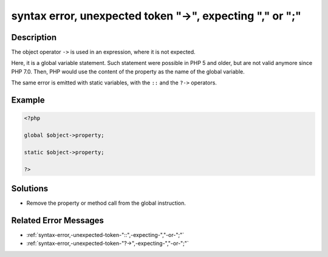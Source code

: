 .. _syntax-error,-unexpected-token-"->",-expecting-","-or-";":

syntax error, unexpected token "->", expecting "," or ";"
---------------------------------------------------------
 
.. meta::
	:description:
		syntax error, unexpected token "->", expecting "," or ";": The object operator ``-&gt;`` is used in an expression, where it is not expected.
	:og:image: https://php-changed-behaviors.readthedocs.io/en/latest/_static/logo.png
	:og:type: article
	:og:title: syntax error, unexpected token &quot;-&gt;&quot;, expecting &quot;,&quot; or &quot;;&quot;
	:og:description: The object operator ``-&gt;`` is used in an expression, where it is not expected
	:og:url: https://php-errors.readthedocs.io/en/latest/messages/syntax-error%2C-unexpected-token-%22-%3E%22%2C-expecting-%22%2C%22-or-%22%3B%22.html
	:og:locale: en
	:twitter:card: summary_large_image
	:twitter:site: @exakat
	:twitter:title: syntax error, unexpected token "->", expecting "," or ";"
	:twitter:description: syntax error, unexpected token "->", expecting "," or ";": The object operator ``->`` is used in an expression, where it is not expected
	:twitter:creator: @exakat
	:twitter:image:src: https://php-changed-behaviors.readthedocs.io/en/latest/_static/logo.png

.. raw:: html

	<script type="application/ld+json">{"@context":"https:\/\/schema.org","@graph":[{"@type":"WebPage","@id":"https:\/\/php-errors.readthedocs.io\/en\/latest\/tips\/syntax-error,-unexpected-token-\"->\",-expecting-\",\"-or-\";\".html","url":"https:\/\/php-errors.readthedocs.io\/en\/latest\/tips\/syntax-error,-unexpected-token-\"->\",-expecting-\",\"-or-\";\".html","name":"syntax error, unexpected token \"->\", expecting \",\" or \";\"","isPartOf":{"@id":"https:\/\/www.exakat.io\/"},"datePublished":"Fri, 14 Feb 2025 21:42:16 +0000","dateModified":"Fri, 14 Feb 2025 21:42:16 +0000","description":"The object operator ``->`` is used in an expression, where it is not expected","inLanguage":"en-US","potentialAction":[{"@type":"ReadAction","target":["https:\/\/php-tips.readthedocs.io\/en\/latest\/tips\/syntax-error,-unexpected-token-\"->\",-expecting-\",\"-or-\";\".html"]}]},{"@type":"WebSite","@id":"https:\/\/www.exakat.io\/","url":"https:\/\/www.exakat.io\/","name":"Exakat","description":"Smart PHP static analysis","inLanguage":"en-US"}]}</script>

Description
___________
 
The object operator ``->`` is used in an expression, where it is not expected. 

Here, it is a global variable statement. Such statement were possible in PHP 5 and older, but are not valid anymore since PHP 7.0. Then, PHP would use the content of the property as the name of the global variable. 

The same error is emitted with static variables, with the ``::`` and the ``?->`` operators.

Example
_______

.. code-block:: php

   <?php
   
   global $object->property;
   
   static $object->property;
   
   ?>

Solutions
_________

+ Remove the property or method call from the global instruction.

Related Error Messages
______________________

+ :ref:`syntax-error,-unexpected-token-"::",-expecting-","-or-";"`
+ :ref:`syntax-error,-unexpected-token-"?->",-expecting-","-or-";"`
